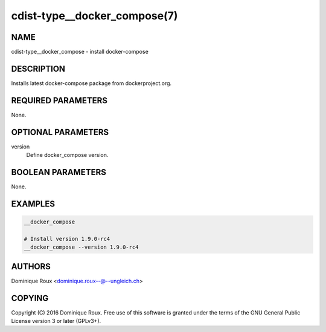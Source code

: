 cdist-type__docker_compose(7)
=============================

NAME
----
cdist-type__docker_compose - install docker-compose


DESCRIPTION
-----------
Installs latest docker-compose package from dockerproject.org.


REQUIRED PARAMETERS
-------------------
None.


OPTIONAL PARAMETERS
-------------------
version
   Define docker_compose version.


BOOLEAN PARAMETERS
------------------
None.


EXAMPLES
--------

.. code-block:: sh

    __docker_compose

    # Install version 1.9.0-rc4
    __docker_compose --version 1.9.0-rc4


AUTHORS
-------
Dominique Roux <dominique.roux--@--ungleich.ch>


COPYING
-------
Copyright \(C) 2016 Dominique Roux. Free use of this software is
granted under the terms of the GNU General Public License version 3 or later (GPLv3+).
